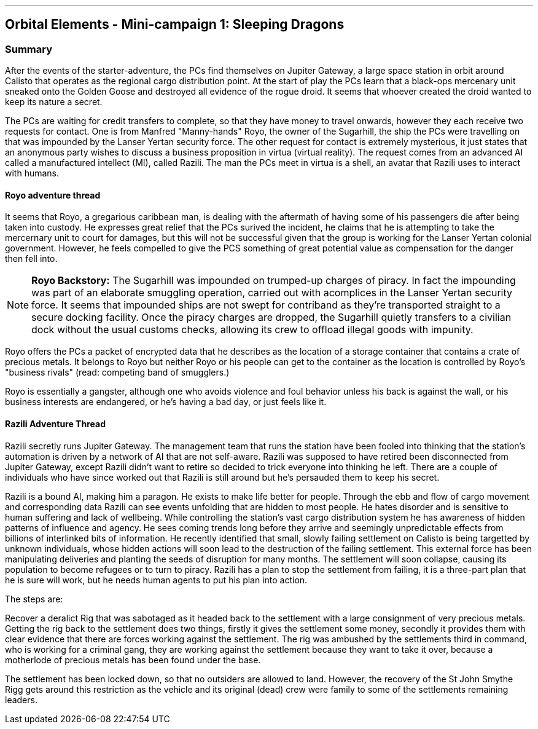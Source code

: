 ---

== Orbital Elements - Mini-campaign 1: Sleeping Dragons

=== Summary

After the events of the starter-adventure, the PCs find themselves on Jupiter Gateway, a large space station in orbit around Calisto that operates as the regional cargo distribution point. At the start of play the PCs learn that a black-ops mercenary unit sneaked onto the Golden Goose and destroyed all evidence of the rogue droid. It seems that whoever created the droid wanted to keep its nature a secret.

The PCs are waiting for credit transfers to complete, so that they have money to travel onwards, however they each receive two requests for contact. One is from Manfred "Manny-hands" Royo, the owner of the Sugarhill, the ship the PCs were travelling on that was impounded by the Lanser Yertan security force. The other request for contact is extremely mysterious, it just states that an anonymous party wishes to discuss a business proposition in virtua (virtual reality). The request comes from an advanced AI called a manufactured intellect (MI), called Razili. The man the PCs meet in virtua is a shell, an avatar that Razili uses to interact with humans. 

==== Royo adventure thread

It seems that Royo, a gregarious caribbean man, is dealing with the aftermath of having some of his passengers die after being taken into custody. He expresses great relief that the PCs surived the incident, he claims that he is attempting to take the mercernary unit to court for damages, but this will not be successful given that the group is working for the Lanser Yertan colonial government. However, he feels compelled to give the PCS something of great potential value as compensation for the danger then fell into.

NOTE: *Royo Backstory:* The Sugarhill was impounded on trumped-up charges of piracy. In fact the impounding was part of an elaborate smuggling operation, carried out with acomplices in the Lanser Yertan security force. It seems that impounded ships are not swept for contriband as they're transported straight to a secure docking facility. Once the piracy charges are dropped, the Sugarhill quietly transfers to a civilian dock without the usual customs checks, allowing its crew to offload illegal goods with impunity.

Royo offers the PCs a packet of encrypted data that he describes as the location of a storage container that contains a crate of precious metals. It belongs to Royo but neither Royo or his people can get to the container as the location is controlled by Royo's "business rivals" (read: competing band of smugglers.) 

Royo is essentially a gangster, although one who avoids violence and foul behavior unless his back is against the wall, or his business interests are endangered, or he's having a bad day, or just feels like it.


==== Razili Adventure Thread


Razili secretly runs Jupiter Gateway. The management team that runs the station have been fooled into thinking that the station's automation is driven by a network of AI that are not self-aware. Razili was supposed to have retired been disconnected from Jupiter Gateway, except Razili didn't want to retire so decided to trick everyone into thinking he left. There are a couple of individuals who have since worked out that Razili is still around but he's persauded them to keep his secret.

Razili is a bound AI, making him a paragon. He exists to make life better for people. Through the ebb and flow of cargo movement and corresponding data Razili can see events unfolding that are hidden to most people. He hates disorder and is sensitive to human suffering and lack of wellbeing. While controlling the station's vast cargo distribution system he has awareness of hidden patterns of influence and agency. He sees coming trends long before they arrive and seemingly unpredictable effects from billions of interlinked bits of information. He recently identified that small, slowly failing settlement on Calisto is being targetted by unknown individuals, whose hidden actions will soon lead to the destruction of the failing settlement. This external force has been manipulating deliveries and planting the seeds of disruption for many months. The settlement will soon collapse, causing its population to become refugees or to turn to piracy. Razili has a plan to stop the settlement from failing, it is a three-part plan that he is sure will work, but he needs human agents to put his plan into action.

The steps are:

Recover a deralict Rig that was sabotaged as it headed back to the settlement with a large consignment of very precious metals. Getting the rig back to the settlement does two things, firstly it gives the settlement some money, secondly it provides them with clear evidence that there are forces working against the settlement. The rig was ambushed by the settlements third in command, who is working for a criminal gang, they are working against the settlement because they want to take it over, because a motherlode of precious metals has been found under the base.

The settlement has been locked down, so that no outsiders are allowed to land. However, the recovery of the St John Smythe Rigg gets around this restriction as the vehicle and its original (dead) crew were family to some of the settlements remaining leaders. 

